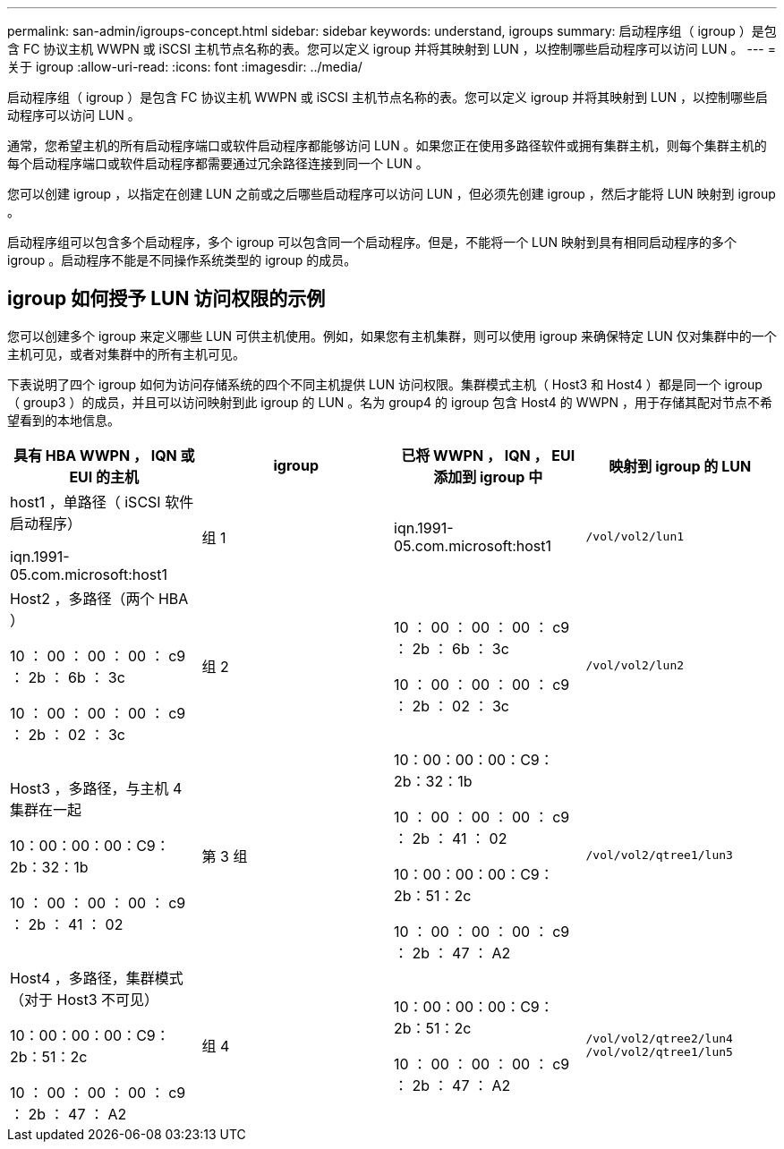---
permalink: san-admin/igroups-concept.html 
sidebar: sidebar 
keywords: understand, igroups 
summary: 启动程序组（ igroup ）是包含 FC 协议主机 WWPN 或 iSCSI 主机节点名称的表。您可以定义 igroup 并将其映射到 LUN ，以控制哪些启动程序可以访问 LUN 。 
---
= 关于 igroup
:allow-uri-read: 
:icons: font
:imagesdir: ../media/


[role="lead"]
启动程序组（ igroup ）是包含 FC 协议主机 WWPN 或 iSCSI 主机节点名称的表。您可以定义 igroup 并将其映射到 LUN ，以控制哪些启动程序可以访问 LUN 。

通常，您希望主机的所有启动程序端口或软件启动程序都能够访问 LUN 。如果您正在使用多路径软件或拥有集群主机，则每个集群主机的每个启动程序端口或软件启动程序都需要通过冗余路径连接到同一个 LUN 。

您可以创建 igroup ，以指定在创建 LUN 之前或之后哪些启动程序可以访问 LUN ，但必须先创建 igroup ，然后才能将 LUN 映射到 igroup 。

启动程序组可以包含多个启动程序，多个 igroup 可以包含同一个启动程序。但是，不能将一个 LUN 映射到具有相同启动程序的多个 igroup 。启动程序不能是不同操作系统类型的 igroup 的成员。



== igroup 如何授予 LUN 访问权限的示例

您可以创建多个 igroup 来定义哪些 LUN 可供主机使用。例如，如果您有主机集群，则可以使用 igroup 来确保特定 LUN 仅对集群中的一个主机可见，或者对集群中的所有主机可见。

下表说明了四个 igroup 如何为访问存储系统的四个不同主机提供 LUN 访问权限。集群模式主机（ Host3 和 Host4 ）都是同一个 igroup （ group3 ）的成员，并且可以访问映射到此 igroup 的 LUN 。名为 group4 的 igroup 包含 Host4 的 WWPN ，用于存储其配对节点不希望看到的本地信息。

[cols="4*"]
|===
| 具有 HBA WWPN ， IQN 或 EUI 的主机 | igroup | 已将 WWPN ， IQN ， EUI 添加到 igroup 中 | 映射到 igroup 的 LUN 


 a| 
host1 ，单路径（ iSCSI 软件启动程序）

iqn.1991-05.com.microsoft:host1
 a| 
组 1
 a| 
iqn.1991-05.com.microsoft:host1
 a| 
`/vol/vol2/lun1`



 a| 
Host2 ，多路径（两个 HBA ）

10 ： 00 ： 00 ： 00 ： c9 ： 2b ： 6b ： 3c

10 ： 00 ： 00 ： 00 ： c9 ： 2b ： 02 ： 3c
 a| 
组 2
 a| 
10 ： 00 ： 00 ： 00 ： c9 ： 2b ： 6b ： 3c

10 ： 00 ： 00 ： 00 ： c9 ： 2b ： 02 ： 3c
 a| 
`/vol/vol2/lun2`



 a| 
Host3 ，多路径，与主机 4 集群在一起

10：00：00：00：C9：2b：32：1b

10 ： 00 ： 00 ： 00 ： c9 ： 2b ： 41 ： 02
 a| 
第 3 组
 a| 
10：00：00：00：C9：2b：32：1b

10 ： 00 ： 00 ： 00 ： c9 ： 2b ： 41 ： 02

10：00：00：00：C9：2b：51：2c

10 ： 00 ： 00 ： 00 ： c9 ： 2b ： 47 ： A2
 a| 
`/vol/vol2/qtree1/lun3`



 a| 
Host4 ，多路径，集群模式（对于 Host3 不可见）

10：00：00：00：C9：2b：51：2c

10 ： 00 ： 00 ： 00 ： c9 ： 2b ： 47 ： A2
 a| 
组 4
 a| 
10：00：00：00：C9：2b：51：2c

10 ： 00 ： 00 ： 00 ： c9 ： 2b ： 47 ： A2
 a| 
`/vol/vol2/qtree2/lun4` `/vol/vol2/qtree1/lun5`

|===